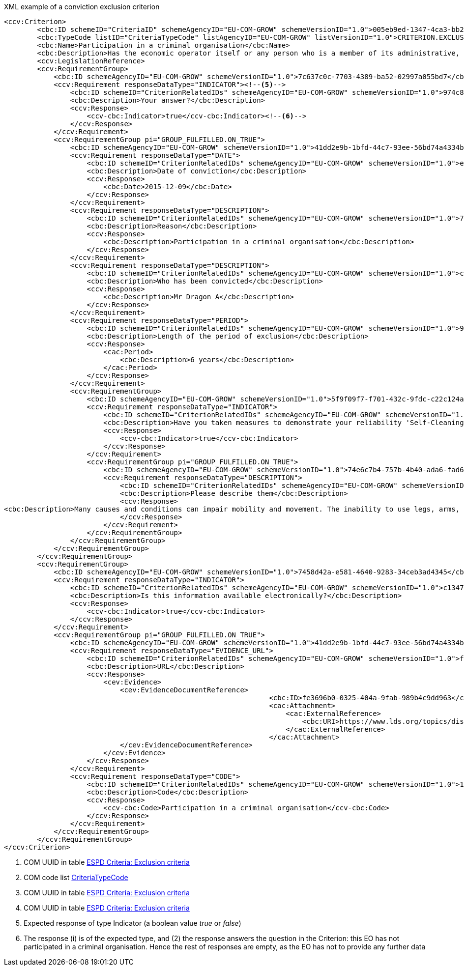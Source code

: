 ifndef::imagesdir[:imagesdir: images]

[subs=+quotes]
[source,xml]
.XML example of a conviction exclusion criterion
----
<ccv:Criterion>
        <cbc:ID schemeID="CriteriaID" schemeAgencyID="EU-COM-GROW" schemeVersionID="1.0">005eb9ed-1347-4ca3-bb29-9bc0db64e1ab</cbc:ID><!--1-->
        <cbc:TypeCode listID="CriteriaTypeCode" listAgencyID="EU-COM-GROW" listVersionID="1.0">CRITERION.EXCLUSION.CONVICTIONS.PARTICIPATION_IN_CRIMINAL_ORGANISATION</cbc:TypeCode><!--2-->
        <cbc:Name>Participation in a criminal organisation</cbc:Name>
        <cbc:Description>Has the economic operator itself or any person who is a member of its administrative, management or supervisory body or has powers of representation, decision or control therein been the subject of a conviction by final judgment for participation in a criminal organisation, by a conviction rendered at the most five years ago or in which an exclusion period set out directly in the conviction continues to be applicable? As defined in Article 2 of Council Framework Decision 2008/841/JHA of 24 October 2008 on the fight against organised crime (OJ L 300, 11.11.2008, p. 42).</cbc:Description>
        <ccv:LegislationReference>
        <ccv:RequirementGroup>
            <cbc:ID schemeAgencyID="EU-COM-GROW" schemeVersionID="1.0">7c637c0c-7703-4389-ba52-02997a055bd7</cbc:ID><!--3-->
            <ccv:Requirement responseDataType="INDICATOR"><!--5-->
                <cbc:ID schemeID="CriterionRelatedIDs" schemeAgencyID="EU-COM-GROW" schemeVersionID="1.0">974c8196-9d1c-419c-9ca9-45bb9f5fd59a</cbc:ID><!--4-->
                <cbc:Description>Your answer?</cbc:Description>
                <ccv:Response>
                    <ccv-cbc:Indicator>true</ccv-cbc:Indicator><!--6-->
                </ccv:Response>
            </ccv:Requirement>
            <ccv:RequirementGroup pi="GROUP_FULFILLED.ON_TRUE">
                <cbc:ID schemeAgencyID="EU-COM-GROW" schemeVersionID="1.0">41dd2e9b-1bfd-44c7-93ee-56bd74a4334b</cbc:ID>
                <ccv:Requirement responseDataType="DATE">
                    <cbc:ID schemeID="CriterionRelatedIDs" schemeAgencyID="EU-COM-GROW" schemeVersionID="1.0">ecf40999-7b64-4e10-b960-7f8ff8674cf6</cbc:ID>
                    <cbc:Description>Date of conviction</cbc:Description>
                    <ccv:Response>
                        <cbc:Date>2015-12-09</cbc:Date>
                    </ccv:Response>
                </ccv:Requirement>
                <ccv:Requirement responseDataType="DESCRIPTION">
                    <cbc:ID schemeID="CriterionRelatedIDs" schemeAgencyID="EU-COM-GROW" schemeVersionID="1.0">7d35fb7c-da5b-4830-b598-4f347a04dceb</cbc:ID>
                    <cbc:Description>Reason</cbc:Description>
                    <ccv:Response>
                        <cbc:Description>Participation in a criminal organisation</cbc:Description>
                    </ccv:Response>
                </ccv:Requirement>
                <ccv:Requirement responseDataType="DESCRIPTION">
                    <cbc:ID schemeID="CriterionRelatedIDs" schemeAgencyID="EU-COM-GROW" schemeVersionID="1.0">c5012430-14da-454c-9d01-34cedc6a7ded</cbc:ID>
                    <cbc:Description>Who has been convicted</cbc:Description>
                    <ccv:Response>
                        <cbc:Description>Mr Dragon A</cbc:Description>
                    </ccv:Response>
                </ccv:Requirement>
                <ccv:Requirement responseDataType="PERIOD">
                    <cbc:ID schemeID="CriterionRelatedIDs" schemeAgencyID="EU-COM-GROW" schemeVersionID="1.0">9ca9096f-edd2-4f19-b6b1-b55c83a2d5c8</cbc:ID>
                    <cbc:Description>Length of the period of exclusion</cbc:Description>
                    <ccv:Response>
                        <cac:Period>
                            <cbc:Description>6 years</cbc:Description>
                        </cac:Period>
                    </ccv:Response>
                </ccv:Requirement>
                <ccv:RequirementGroup>
                    <cbc:ID schemeAgencyID="EU-COM-GROW" schemeVersionID="1.0">5f9f09f7-f701-432c-9fdc-c22c124a74c9</cbc:ID>
                    <ccv:Requirement responseDataType="INDICATOR">
                        <cbc:ID schemeID="CriterionRelatedIDs" schemeAgencyID="EU-COM-GROW" schemeVersionID="1.0">20c5361b-7599-4ee6-b030-7f8323174d1e</cbc:ID>
                        <cbc:Description>Have you taken measures to demonstrate your reliability 'Self-Cleaning'?</cbc:Description>
                        <ccv:Response>
                            <ccv-cbc:Indicator>true</ccv-cbc:Indicator>
                        </ccv:Response>
                    </ccv:Requirement>
                    <ccv:RequirementGroup pi="GROUP_FULFILLED.ON_TRUE">
                        <cbc:ID schemeAgencyID="EU-COM-GROW" schemeVersionID="1.0">74e6c7b4-757b-4b40-ada6-fad6a997c310</cbc:ID>
                        <ccv:Requirement responseDataType="DESCRIPTION">
                            <cbc:ID schemeID="CriterionRelatedIDs" schemeAgencyID="EU-COM-GROW" schemeVersionID="1.0">7b07904f-e080-401a-a3a1-9a3efeeda54b</cbc:ID>
                            <cbc:Description>Please describe them</cbc:Description>
                            <ccv:Response>
<cbc:Description>Many causes and conditions can impair mobility and movement. The inability to use legs, arms, or the body trunk effectively because of paralysis, stiffness, pain, or other impairments is common. It may be the result of birth defects, disease, age, or accidents. These disabilities may change from day to day. They may also contribute to other disabilities such as impaired speech, memory loss, short stature, and hearing loss.</cbc:Description>
                            </ccv:Response>
                        </ccv:Requirement>
                    </ccv:RequirementGroup>
                </ccv:RequirementGroup>
            </ccv:RequirementGroup>
        </ccv:RequirementGroup>
        <ccv:RequirementGroup>
            <cbc:ID schemeAgencyID="EU-COM-GROW" schemeVersionID="1.0">7458d42a-e581-4640-9283-34ceb3ad4345</cbc:ID>
            <ccv:Requirement responseDataType="INDICATOR">
                <cbc:ID schemeID="CriterionRelatedIDs" schemeAgencyID="EU-COM-GROW" schemeVersionID="1.0">c1347b74-1872-4060-a6db-f4044edcd7c4</cbc:ID>
                <cbc:Description>Is this information available electronically?</cbc:Description>
                <ccv:Response>
                    <ccv-cbc:Indicator>true</ccv-cbc:Indicator>
                </ccv:Response>
            </ccv:Requirement>
            <ccv:RequirementGroup pi="GROUP_FULFILLED.ON_TRUE">
                <cbc:ID schemeAgencyID="EU-COM-GROW" schemeVersionID="1.0">41dd2e9b-1bfd-44c7-93ee-56bd74a4334b</cbc:ID>
                <ccv:Requirement responseDataType="EVIDENCE_URL">
                    <cbc:ID schemeID="CriterionRelatedIDs" schemeAgencyID="EU-COM-GROW" schemeVersionID="1.0">f4313bb6-21b6-499e-bdff-debe10e11d2c</cbc:ID>
                    <cbc:Description>URL</cbc:Description>
                    <ccv:Response>
                        <cev:Evidence>
                            <cev:EvidenceDocumentReference>
								<cbc:ID>fe3696b0-0325-404a-9fab-989b4c9dd963</cbc:ID>
								<cac:Attachment>
								    <cac:ExternalReference>
								        <cbc:URI>https://www.lds.org/topics/disability/list/physical-disability?lang=eng</cbc:URI>
								    </cac:ExternalReference>
								</cac:Attachment>
                            </cev:EvidenceDocumentReference>
                        </cev:Evidence>
                    </ccv:Response>
                </ccv:Requirement>
                <ccv:Requirement responseDataType="CODE">
                    <cbc:ID schemeID="CriterionRelatedIDs" schemeAgencyID="EU-COM-GROW" schemeVersionID="1.0">1f1cd18e-3e01-4ca2-af4c-e2981924ba8d</cbc:ID>
                    <cbc:Description>Code</cbc:Description>
                    <ccv:Response>
                        <ccv-cbc:Code>Participation in a criminal organisation</ccv-cbc:Code>
                    </ccv:Response>
                </ccv:Requirement>
            </ccv:RequirementGroup>
        </ccv:RequirementGroup>
</ccv:Criterion>
----
<1> COM UUID in table link:{attachmentsdir}/code_lists/CriteriaTaxonomy.xlsx[ESPD Criteria: Exclusion criteria] 
<2> COM code list link:{attachmentsdir}/code_lists/PDF/CriteriaTypeCode.pdf[CriteriaTypeCode]
<3> COM UUID in table link:{attachmentsdir}/code_lists/CriteriaTaxonomy.xlsx[ESPD Criteria: Exclusion criteria]
<4> COM UUID in table link:{attachmentsdir}/code_lists/CriteriaTaxonomy.xlsx[ESPD Criteria: Exclusion criteria]
<5> Expected response of type Indicator (a boolean value _true_ or _false_)
<6> The response (i) is of the expected type, and (2) the response answers the question in the Criterion: this EO has not participated in a criminal 
organisation. Hence the rest of responses are empty, as the EO has not to provide any further data
